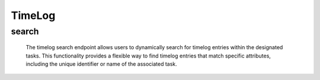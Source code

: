 =========================
TimeLog
=========================

search
------------

  The timelog search endpoint allows users to dynamically search for timelog entries within the designated tasks. 
  This functionality provides a flexible way to find timelog entries that match specific attributes, including the unique identifier or name of the associated task.

.. http:post:: /zeafrost/api/v1/timelog/search

    **Request**:

        `Headers`

            .. sourcecode:: http

                POST /zeafrost/api/v1/timelog/search HTTP/1.1
                Host: http://pip-oceanus
                Accept: application/json
                Content-Type: application/json
    
    :<json int id: The unique identifier of a specific timelog entry. Use this parameter to retrieve details for a single timelog entry.
    :<json int task_id: Filter timelog entries based on the unique identifier or name of the associated task.
    :<json bool shotgrid: If set to ``true``, the response includes raw ShotGrid data. Default is ``false``
    
    ----------------------------------------------------

    **Response**:

    :>jsonarr int code: The HTTP status code indicating the success or failure of the request.
    :>jsonarr json[] data:  An array containing ``timeLog`` details.
    :>jsonarr str entity:  Indicates the type of entity being returned (e.g., ``timeLog``).
    :>jsonarr json payload: The payload included in the request.
    :>jsonarr str timestamp: The timestamp indicating when the response was generated.

